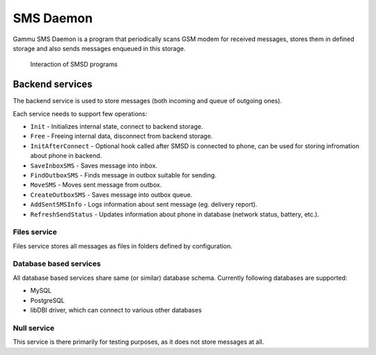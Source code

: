 SMS Daemon
==========

Gammu SMS Daemon is a program that periodically scans GSM modem for received
messages, stores them in defined storage and also sends messages enqueued in
this storage.


.. figure:: smsd-interactions.png
   :alt: SMSD interactions

   Interaction of SMSD programs

.. _smsd_services:

Backend services
----------------

The backend service is used to store messages (both incoming and queue of
outgoing ones).

Each service needs to support few operations:

* ``Init`` - Initializes internal state, connect to backend storage.
* ``Free`` - Freeing internal data, disconnect from backend storage.
* ``InitAfterConnect`` - Optional hook called after SMSD is connected to phone, can be used for storing infromation about phone in backend.
* ``SaveInboxSMS`` - Saves message into inbox.
* ``FindOutboxSMS`` - Finds message in outbox suitable for sending.
* ``MoveSMS`` - Moves sent message from outbox.
* ``CreateOutboxSMS`` - Saves message into outbox queue.
* ``AddSentSMSInfo`` - Logs information about sent message (eg. delivery report).
* ``RefreshSendStatus`` - Updates information about phone in database (network status, battery, etc.).

Files service
+++++++++++++

Files service stores all messages as files in folders defined by configuration.


Database based services
+++++++++++++++++++++++

All database based services share same (or similar) database schema. Currently
following databases are supported:

* MySQL
* PostgreSQL
* libDBI driver, which can connect to various other databases

Null service
++++++++++++

This service is there primarily for testing purposes, as it does not store
messages at all.
